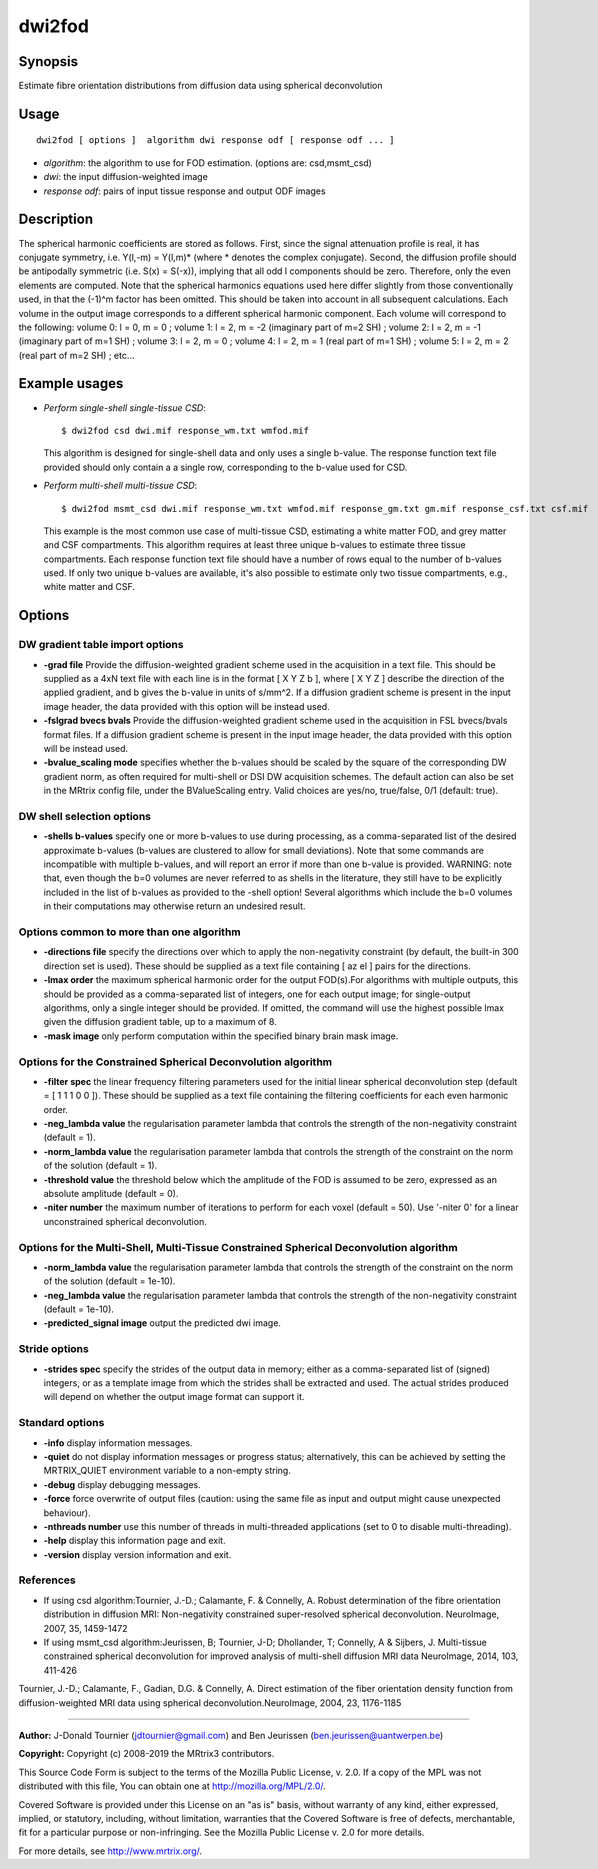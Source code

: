.. _dwi2fod:

dwi2fod
===================

Synopsis
--------

Estimate fibre orientation distributions from diffusion data using spherical deconvolution

Usage
--------

::

    dwi2fod [ options ]  algorithm dwi response odf [ response odf ... ]

-  *algorithm*: the algorithm to use for FOD estimation. (options are: csd,msmt_csd)
-  *dwi*: the input diffusion-weighted image
-  *response odf*: pairs of input tissue response and output ODF images

Description
-----------

The spherical harmonic coefficients are stored as follows. First, since the signal attenuation profile is real, it has conjugate symmetry, i.e. Y(l,-m) = Y(l,m)* (where * denotes the complex conjugate). Second, the diffusion profile should be antipodally symmetric (i.e. S(x) = S(-x)), implying that all odd l components should be zero. Therefore, only the even elements are computed. Note that the spherical harmonics equations used here differ slightly from those conventionally used, in that the (-1)^m factor has been omitted. This should be taken into account in all subsequent calculations. Each volume in the output image corresponds to a different spherical harmonic component. Each volume will correspond to the following: volume 0: l = 0, m = 0 ; volume 1: l = 2, m = -2 (imaginary part of m=2 SH) ; volume 2: l = 2, m = -1 (imaginary part of m=1 SH) ; volume 3: l = 2, m = 0 ; volume 4: l = 2, m = 1 (real part of m=1 SH) ; volume 5: l = 2, m = 2 (real part of m=2 SH) ; etc...

Example usages
--------------

-   *Perform single-shell single-tissue CSD*::

        $ dwi2fod csd dwi.mif response_wm.txt wmfod.mif

    This algorithm is designed for single-shell data and only uses a single b-value. The response function text file provided should only contain a a single row, corresponding to the b-value used for CSD.

-   *Perform multi-shell multi-tissue CSD*::

        $ dwi2fod msmt_csd dwi.mif response_wm.txt wmfod.mif response_gm.txt gm.mif response_csf.txt csf.mif

    This example is the most common use case of multi-tissue CSD, estimating a white matter FOD, and grey matter and CSF compartments. This algorithm requires at least three unique b-values to estimate three tissue compartments. Each response function text file should have a number of rows equal to the number of b-values used. If only two unique b-values are available, it's also possible to estimate only two tissue compartments, e.g., white matter and CSF.

Options
-------

DW gradient table import options
^^^^^^^^^^^^^^^^^^^^^^^^^^^^^^^^

-  **-grad file** Provide the diffusion-weighted gradient scheme used in the acquisition in a text file. This should be supplied as a 4xN text file with each line is in the format [ X Y Z b ], where [ X Y Z ] describe the direction of the applied gradient, and b gives the b-value in units of s/mm^2. If a diffusion gradient scheme is present in the input image header, the data provided with this option will be instead used.

-  **-fslgrad bvecs bvals** Provide the diffusion-weighted gradient scheme used in the acquisition in FSL bvecs/bvals format files. If a diffusion gradient scheme is present in the input image header, the data provided with this option will be instead used.

-  **-bvalue_scaling mode** specifies whether the b-values should be scaled by the square of the corresponding DW gradient norm, as often required for multi-shell or DSI DW acquisition schemes. The default action can also be set in the MRtrix config file, under the BValueScaling entry. Valid choices are yes/no, true/false, 0/1 (default: true).

DW shell selection options
^^^^^^^^^^^^^^^^^^^^^^^^^^

-  **-shells b-values** specify one or more b-values to use during processing, as a comma-separated list of the desired approximate b-values (b-values are clustered to allow for small deviations). Note that some commands are incompatible with multiple b-values, and will report an error if more than one b-value is provided. WARNING: note that, even though the b=0 volumes are never referred to as shells in the literature, they still have to be explicitly included in the list of b-values as provided to the -shell option! Several algorithms which include the b=0 volumes in their computations may otherwise return an undesired result.

Options common to more than one algorithm
^^^^^^^^^^^^^^^^^^^^^^^^^^^^^^^^^^^^^^^^^

-  **-directions file** specify the directions over which to apply the non-negativity constraint (by default, the built-in 300 direction set is used). These should be supplied as a text file containing [ az el ] pairs for the directions.

-  **-lmax order** the maximum spherical harmonic order for the output FOD(s).For algorithms with multiple outputs, this should be provided as a comma-separated list of integers, one for each output image; for single-output algorithms, only a single integer should be provided. If omitted, the command will use the highest possible lmax given the diffusion gradient table, up to a maximum of 8.

-  **-mask image** only perform computation within the specified binary brain mask image.

Options for the Constrained Spherical Deconvolution algorithm
^^^^^^^^^^^^^^^^^^^^^^^^^^^^^^^^^^^^^^^^^^^^^^^^^^^^^^^^^^^^^

-  **-filter spec** the linear frequency filtering parameters used for the initial linear spherical deconvolution step (default = [ 1 1 1 0 0 ]). These should be  supplied as a text file containing the filtering coefficients for each even harmonic order.

-  **-neg_lambda value** the regularisation parameter lambda that controls the strength of the non-negativity constraint (default = 1).

-  **-norm_lambda value** the regularisation parameter lambda that controls the strength of the constraint on the norm of the solution (default = 1).

-  **-threshold value** the threshold below which the amplitude of the FOD is assumed to be zero, expressed as an absolute amplitude (default = 0).

-  **-niter number** the maximum number of iterations to perform for each voxel (default = 50). Use '-niter 0' for a linear unconstrained spherical deconvolution.

Options for the Multi-Shell, Multi-Tissue Constrained Spherical Deconvolution algorithm
^^^^^^^^^^^^^^^^^^^^^^^^^^^^^^^^^^^^^^^^^^^^^^^^^^^^^^^^^^^^^^^^^^^^^^^^^^^^^^^^^^^^^^^

-  **-norm_lambda value** the regularisation parameter lambda that controls the strength of the constraint on the norm of the solution (default = 1e-10).

-  **-neg_lambda value** the regularisation parameter lambda that controls the strength of the non-negativity constraint (default = 1e-10).

-  **-predicted_signal image** output the predicted dwi image.

Stride options
^^^^^^^^^^^^^^

-  **-strides spec** specify the strides of the output data in memory; either as a comma-separated list of (signed) integers, or as a template image from which the strides shall be extracted and used. The actual strides produced will depend on whether the output image format can support it.

Standard options
^^^^^^^^^^^^^^^^

-  **-info** display information messages.

-  **-quiet** do not display information messages or progress status; alternatively, this can be achieved by setting the MRTRIX_QUIET environment variable to a non-empty string.

-  **-debug** display debugging messages.

-  **-force** force overwrite of output files (caution: using the same file as input and output might cause unexpected behaviour).

-  **-nthreads number** use this number of threads in multi-threaded applications (set to 0 to disable multi-threading).

-  **-help** display this information page and exit.

-  **-version** display version information and exit.

References
^^^^^^^^^^

* If using csd algorithm:Tournier, J.-D.; Calamante, F. & Connelly, A. Robust determination of the fibre orientation distribution in diffusion MRI: Non-negativity constrained super-resolved spherical deconvolution. NeuroImage, 2007, 35, 1459-1472

* If using msmt_csd algorithm:Jeurissen, B; Tournier, J-D; Dhollander, T; Connelly, A & Sijbers, J. Multi-tissue constrained spherical deconvolution for improved analysis of multi-shell diffusion MRI data NeuroImage, 2014, 103, 411-426

Tournier, J.-D.; Calamante, F., Gadian, D.G. & Connelly, A. Direct estimation of the fiber orientation density function from diffusion-weighted MRI data using spherical deconvolution.NeuroImage, 2004, 23, 1176-1185

--------------



**Author:** J-Donald Tournier (jdtournier@gmail.com) and Ben Jeurissen (ben.jeurissen@uantwerpen.be)

**Copyright:** Copyright (c) 2008-2019 the MRtrix3 contributors.

This Source Code Form is subject to the terms of the Mozilla Public
License, v. 2.0. If a copy of the MPL was not distributed with this
file, You can obtain one at http://mozilla.org/MPL/2.0/.

Covered Software is provided under this License on an "as is"
basis, without warranty of any kind, either expressed, implied, or
statutory, including, without limitation, warranties that the
Covered Software is free of defects, merchantable, fit for a
particular purpose or non-infringing.
See the Mozilla Public License v. 2.0 for more details.

For more details, see http://www.mrtrix.org/.


